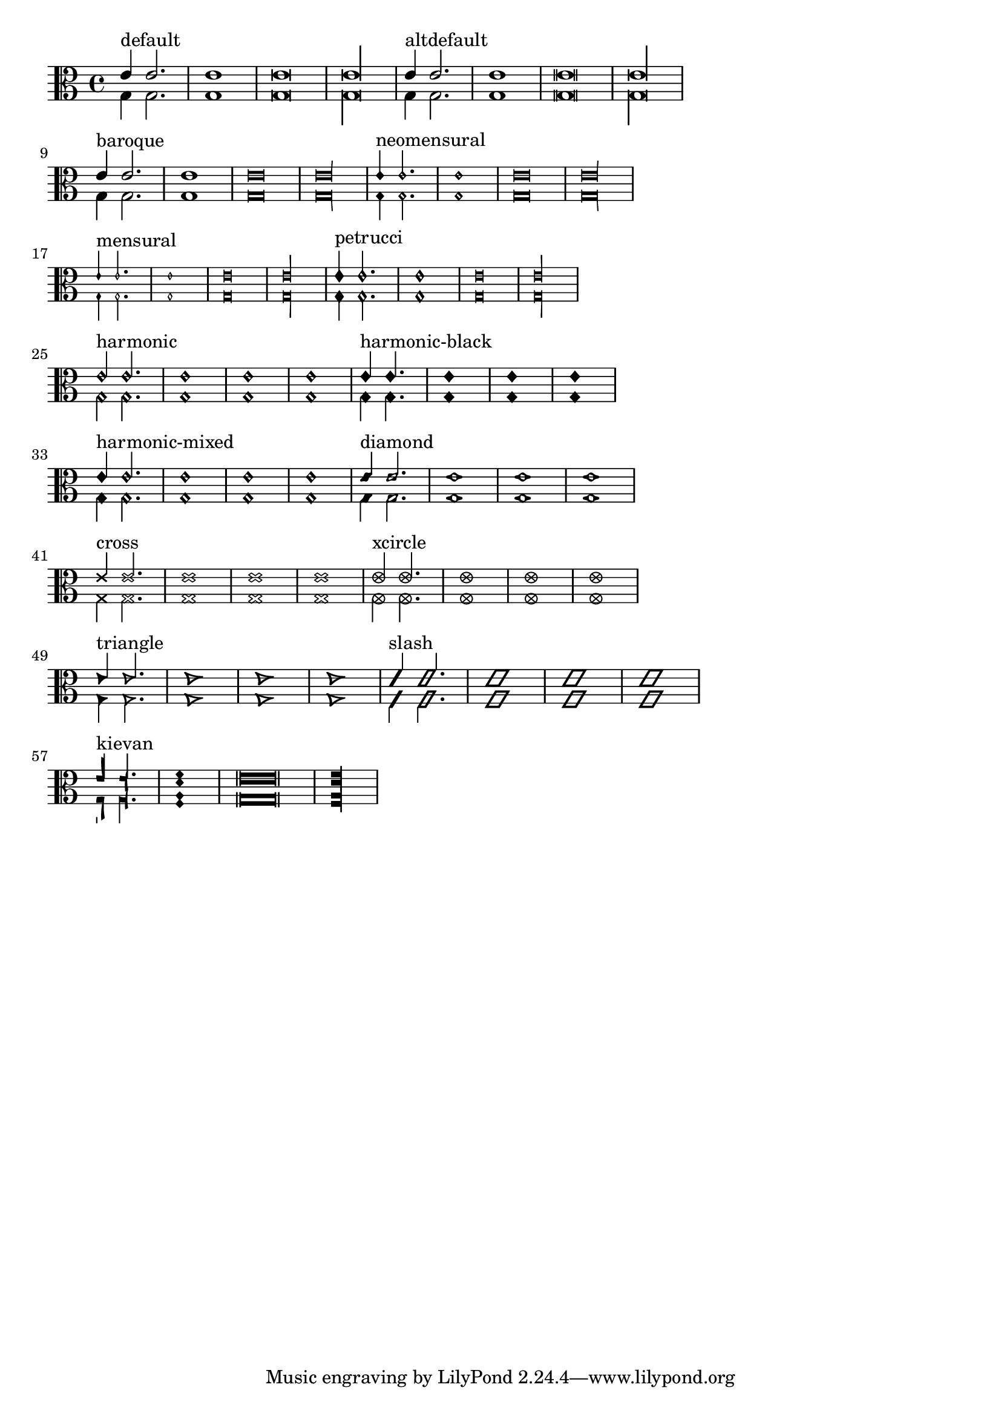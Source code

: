 \version "2.17.6"
\header{
  texidoc="
Note head shapes may be set from several choices.
The stem endings should be adjusted according to the note head.
If you want different note head styles on one stem,
you must create a special context.

Harmonic notes have a different shape and different
dimensions.
"
}

\layout {
  indent = 0.0
  ragged-right = ##t
}

pattern = <<
  \new Voice {
    \override Stem.direction = #UP
    e'4 e'2. e'1 e'\breve*1/2 e'\longa*1/4
  }
  \new Voice {
    \override Stem.direction = #DOWN
    g4 g2. g1 g\breve*1/2 g\longa*1/4
  }
>>


\transpose c c {
  \clef C

  \override Staff.NoteHead.style = #'default
  s1*0^\markup { "default" }
  \pattern

  \override Staff.NoteHead.style = #'altdefault
  s1*0^\markup { "altdefault" }
  \pattern

  \break

  \override Staff.NoteHead.style = #'baroque
  s1*0^\markup { "baroque" }
  \pattern

  \override Staff.NoteHead.style = #'neomensural
  s1*0^\markup { "neomensural" }
  \pattern

  \break

  \override Staff.NoteHead.style = #'mensural
  s1*0^\markup { "mensural" }
  \pattern

  \override Staff.NoteHead.style = #'petrucci
  s1*0^\markup { "petrucci" }
  \pattern

  \break

  \override Staff.NoteHead.style = #'harmonic
  s1*0^\markup { "harmonic" }
  \pattern

  \override Staff.NoteHead.style = #'harmonic-black
  s1*0^\markup { "harmonic-black" }
  \pattern

  \break

  \override Staff.NoteHead.style = #'harmonic-mixed
  s1*0^\markup { "harmonic-mixed" }
  \pattern

  \override Staff.NoteHead.style = #'diamond
  s1*0^\markup { "diamond" }
  \pattern

  \break

  \override Staff.NoteHead.style = #'cross
  s1*0^\markup { "cross" }
  \pattern

  \override Staff.NoteHead.style = #'xcircle
  s1*0^\markup { "xcircle" }
  \pattern

  \break

  \override Staff.NoteHead.style = #'triangle
  s1*0^\markup { "triangle" }
  \pattern

  \override Staff.NoteHead.style = #'slash
  s1*0^\markup { "slash" }
  \pattern

  \break

  \override Staff.NoteHead.style = #'kievan
  s1*0^\markup { "kievan" }
  \pattern

}



